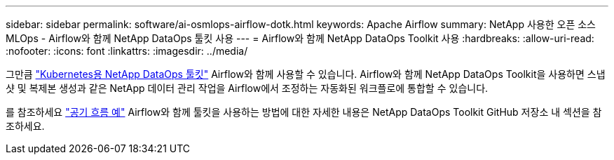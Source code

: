 ---
sidebar: sidebar 
permalink: software/ai-osmlops-airflow-dotk.html 
keywords: Apache Airflow 
summary: NetApp 사용한 오픈 소스 MLOps - Airflow와 함께 NetApp DataOps 툴킷 사용 
---
= Airflow와 함께 NetApp DataOps Toolkit 사용
:hardbreaks:
:allow-uri-read: 
:nofooter: 
:icons: font
:linkattrs: 
:imagesdir: ../media/


[role="lead"]
그만큼 https://github.com/NetApp/netapp-dataops-toolkit/tree/main/netapp_dataops_k8s["Kubernetes용 NetApp DataOps 툴킷"] Airflow와 함께 사용할 수 있습니다.  Airflow와 함께 NetApp DataOps Toolkit을 사용하면 스냅샷 및 복제본 생성과 같은 NetApp 데이터 관리 작업을 Airflow에서 조정하는 자동화된 워크플로에 통합할 수 있습니다.

를 참조하세요 https://github.com/NetApp/netapp-dataops-toolkit/tree/main/netapp_dataops_k8s/Examples/Airflow["공기 흐름 예"] Airflow와 함께 툴킷을 사용하는 방법에 대한 자세한 내용은 NetApp DataOps Toolkit GitHub 저장소 내 섹션을 참조하세요.
